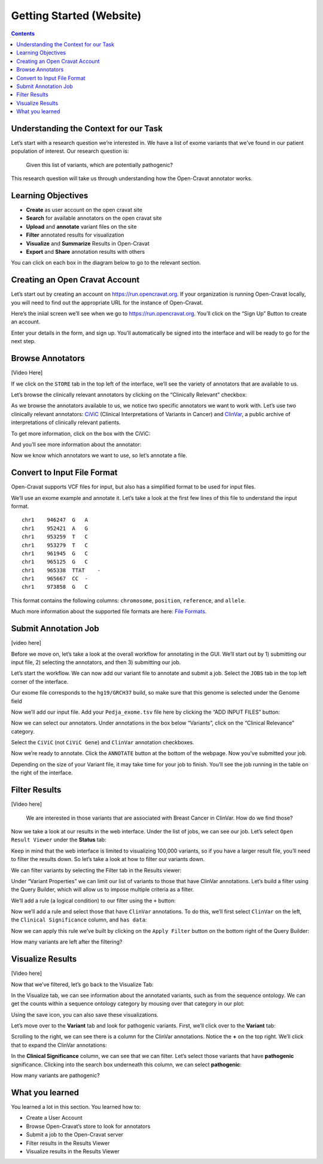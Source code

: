 =========================
Getting Started (Website)
=========================


.. contents::
   :depth: 3
..

Understanding the Context for our Task
======================================

Let’s start with a research question we’re interested in. We have a list
of exome variants that we’ve found in our patient population of
interest. Our research question is:

   Given this list of variants, which are potentially pathogenic?

This research question will take us through understanding how the
Open-Cravat annotator works.

Learning Objectives
===================

-  **Create** as user account on the open cravat site
-  **Search** for available annotators on the open cravat site
-  **Upload** and **annotate** variant files on the site
-  **Filter** annotated results for visualization
-  **Visualize** and **Summarize** Results in Open-Cravat
-  **Export** and **Share** annotation results with others

You can click on each box in the diagram below to go to the relevant
section.

.. container:: cell

   .. container:: cell-output-display

      .. container::

         .. container::

            .. image:: getting_started_web_files/figure-rst/mermaid-figure-1.png
               :width: 2.81in
               :height: 5.25in

Creating an Open Cravat Account
===============================

Let’s start out by creating an account on https://run.opencravat.org. If
your organization is running Open-Cravat locally, you will need to find
out the appropriate URL for the instance of Open-Cravat.

Here’s the iniial screen we’ll see when we go to
https://run.opencravat.org. You’ll click on the “Sign Up” Button to
create an account.

|image1| Enter your details in the form, and sign up. You’ll
automatically be signed into the interface and will be ready to go for
the next step.

.. image:: images/oc-signup.png

Browse Annotators
=================

[Video Here]

If we click on the ``STORE`` tab in the top left of the interface, we’ll
see the variety of annotators that are available to us.

.. image:: images/oc-browse-annotators-1.png

Let’s browse the clinically relevant annotators by clicking on the
“Clinically Relevant” checkbox:

.. image:: images/oc-browse-annotators-2.png

As we browse the annotators available to us, we notice two specific
annotators we want to work with. Let’s use two clinically relevant
annotators: `CiViC <https://civicdb.org/welcome>`__ (Clinical
Interpretations of Variants in Cancer) and
`ClinVar <https://www.ncbi.nlm.nih.gov/clinvar/>`__, a public archive of
interpretations of clinically relevant patients.

To get more information, click on the box with the CiViC:

|image2| And you’ll see more information about the annotator:

.. image:: images/oc-browse-annotators-4-civic.png

Now we know which annotators we want to use, so let’s annotate a file.

Convert to Input File Format
============================

Open-Cravat supports VCF files for input, but also has a simplified
format to be used for input files.

We’ll use an exome example and annotate it. Let’s take a look at the
first few lines of this file to understand the input format.

::

   chr1    946247  G   A
   chr1    952421  A   G
   chr1    953259  T   C
   chr1    953279  T   C
   chr1    961945  G   C
   chr1    965125  G   C
   chr1    965338  TTAT    -
   chr1    965667  CC  -
   chr1    973858  G   C

This format contains the following columns: ``chromosome``,
``position``, ``reference``, and ``allele``.

Much more information about the supported file formats are here: `File
Formats <https://open-cravat.readthedocs.io/en/latest/File-Formats.html>`__.

Submit Annotation Job
=====================

[video here]

Before we move on, let’s take a look at the overall workflow for
annotating in the GUI. We’ll start out by 1) submitting our input file,
2) selecting the annotators, and then 3) submitting our job.

.. image:: images/oc-gui-workflow.png

Let’s start the workflow. We can now add our variant file to annotate
and submit a job. Select the ``JOBS`` tab in the top left corner of the
interface.

.. image:: images/oc-jobs.png

Our exome file corresponds to the ``hg19/GRCH37`` build, so make sure
that this genome is selected under the Genome field

.. image:: images/oc-jobs-genome.png

Now we’ll add our input file. Add your ``Pedja_exome.tsv`` file here by
clicking the “ADD INPUT FILES” button:

.. image:: images/oc-jobs-input.png

Now we can select our annotators. Under annotations in the box below
“Variants”, click on the “Clinical Relevance” category.

.. image:: images/oc-jobs-category.png

Select the ``CiViC`` (not ``CiViC Gene``) and ``ClinVar`` annotation
checkboxes.

.. image:: images/oc-jobs-annotators.png

Now we’re ready to annotate. Click the ``ANNOTATE`` button at the bottom
of the webpage. Now you’ve submitted your job.

.. image:: images/oc-jobs-submit.png

Depending on the size of your Variant file, it may take time for your
job to finish. You’ll see the job running in the table on the right of
the interface.

Filter Results
==============

[Video here]

   We are interested in those variants that are associated with Breast
   Cancer in ClinVar. How do we find those?

Now we take a look at our results in the web interface. Under the list
of jobs, we can see our job. Let’s select ``Open Result Viewer`` under
the **Status** tab:

|image3| Keep in mind that the web interface is limited to visualizing
100,000 variants, so if you have a larger result file, you’ll need to
filter the results down. So let’s take a look at how to filter our
variants down.

We can filter variants by selecting the Filter tab in the Results
viewer:

.. image:: images/oc-filter-select-tab.png

Under “Variant Properties” we can limit our list of variants to those
that have ClinVar annotations. Let’s build a filter using the Query
Builder, which will allow us to impose multiple criteria as a filter.

.. image:: images/oc-filter-query-builder.png

We’ll add a rule (a logical condition) to our filter using the ``+``
button:

.. image:: images/oc-filter-add-rule.png

Now we’ll add a rule and select those that have ``ClinVar`` annotations.
To do this, we’ll first select ``ClinVar`` on the left, the
``Clinical Significance`` column, and ``has data``:

|image4| Now we can apply this rule we’ve built by clicking on the
``Apply Filter`` button on the bottom right of the Query Builder:

|image5| How many variants are left after the filtering?

Visualize Results
=================

[Video here]

Now that we’ve filtered, let’s go back to the Visualize Tab:

|image6| In the Visualize tab, we can see information about the
annotated variants, such as from the sequence ontology. We can get the
counts within a sequence ontology category by mousing over that category
in our plot:

|image7| Using the save icon, you can also save these visualizations.

Let’s move over to the **Variant** tab and look for pathogenic variants.
First, we’ll click over to the **Variant** tab:

|image8| Scrolling to the right, we can see there is a column for the
ClinVar annotations. Notice the **+** on the top right. We’ll click that
to expand the ClinVar annotations:

|image9| In the **Clinical Significance** column, we can see that we can
filter. Let’s select those variants that have **pathogenic**
significance. Clicking into the search box underneath this column, we
can select **pathogenic**:

.. image:: images/oc-visualize-pathogenic.png

How many variants are pathogenic?

What you learned
================

You learned a lot in this section. You learned how to:

-  Create a User Account
-  Browse Open-Cravat’s store to look for annotators
-  Submit a job to the Open-Cravat server
-  Filter results in the Results Viewer
-  Visualize results in the Results Viewer

.. |image1| image:: images/oc-first.png
.. |image2| image:: images/oc-browse-annotators-3.png
.. |image3| image:: images/oc-filter-job.png
.. |image4| image:: images/oc-filter-create.png
.. |image5| image:: images/oc-filter-apply.png
.. |image6| image:: images/oc-visualize-tab.png
.. |image7| image:: images/oc-visualize-seq-ontology.png
.. |image8| image:: images/oc-visualize-variant.png
.. |image9| image:: images/oc-visualize-clinvar.png
